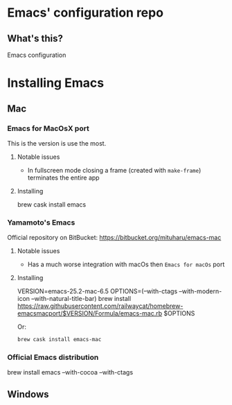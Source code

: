 * Emacs' configuration repo

** What's this?

Emacs configuration


* Installing Emacs
** Mac
*** Emacs for MacOsX port
    This is the version is use the most. 

**** Notable issues
 - In fullscreen mode closing a frame (created with =make-frame=) terminates the entire app

**** Installing
    #+BEGIN_EXAMPLE sh
    brew cask install emacs
    #+END_EXAMPLE
    
*** Yamamoto's Emacs 
    Official repository on BitBucket: https://bitbucket.org/mituharu/emacs-mac
    
**** Notable issues
 - Has a much worse integration with macOs then =Emacs for macOs= port
    
**** Installing 
    #+BEGIN_EXAMPLE sh
      VERSION=emacs-25.2-mac-6.5
      OPTIONS=(--with-ctags --with-modern-icon --with-natural-title-bar)
      brew install https://raw.githubusercontent.com/railwaycat/homebrew-emacsmacport/$VERSION/Formula/emacs-mac.rb $OPTIONS
    #+END_EXAMPLE
    
    Or:

    #+BEGIN_SRC sh
    brew cask install emacs-mac
    #+END_SRC
    
*** Official Emacs distribution

    #+BEGIN_EXAMPLE sh
    brew install emacs --with-cocoa --with-ctags 
    #+END_EXAMPLE
    
** Windows


